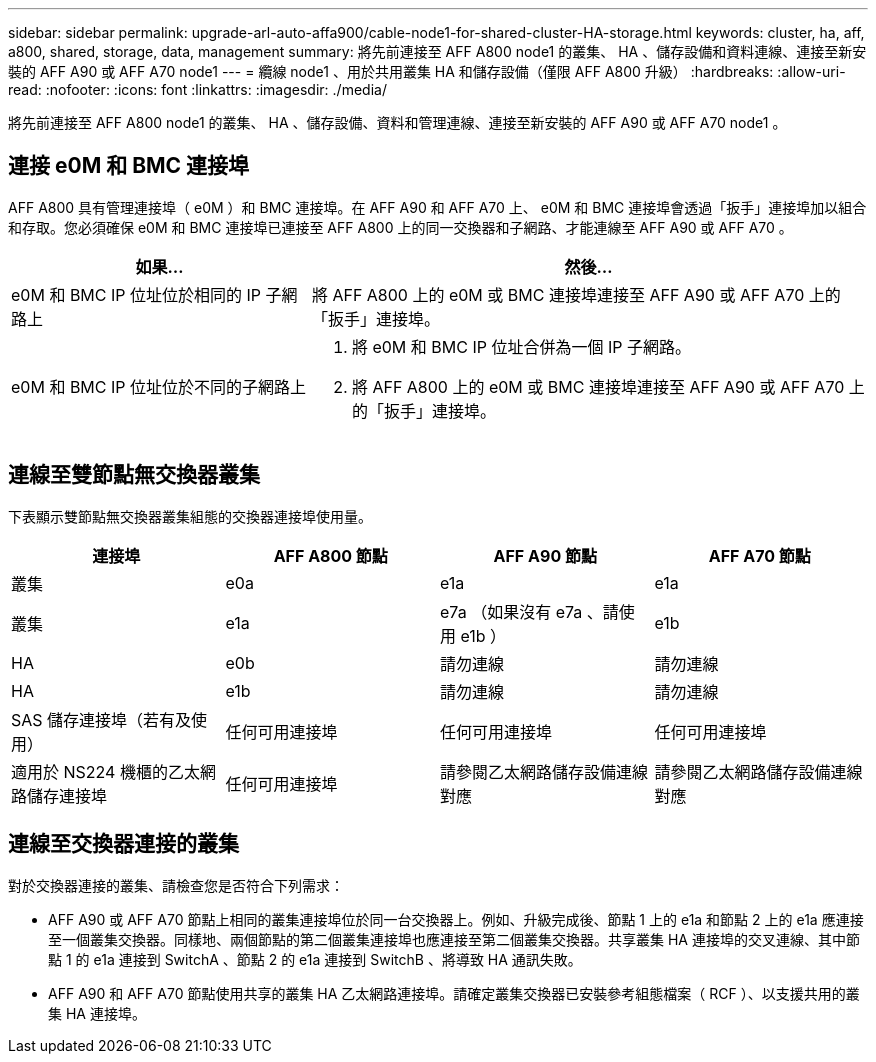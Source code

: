 ---
sidebar: sidebar 
permalink: upgrade-arl-auto-affa900/cable-node1-for-shared-cluster-HA-storage.html 
keywords: cluster, ha, aff, a800, shared, storage, data, management 
summary: 將先前連接至 AFF A800 node1 的叢集、 HA 、儲存設備和資料連線、連接至新安裝的 AFF A90 或 AFF A70 node1 
---
= 纜線 node1 、用於共用叢集 HA 和儲存設備（僅限 AFF A800 升級）
:hardbreaks:
:allow-uri-read: 
:nofooter: 
:icons: font
:linkattrs: 
:imagesdir: ./media/


[role="lead"]
將先前連接至 AFF A800 node1 的叢集、 HA 、儲存設備、資料和管理連線、連接至新安裝的 AFF A90 或 AFF A70 node1 。



== 連接 e0M 和 BMC 連接埠

AFF A800 具有管理連接埠（ e0M ）和 BMC 連接埠。在 AFF A90 和 AFF A70 上、 e0M 和 BMC 連接埠會透過「扳手」連接埠加以組合和存取。您必須確保 e0M 和 BMC 連接埠已連接至 AFF A800 上的同一交換器和子網路、才能連線至 AFF A90 或 AFF A70 。

[cols="35,65"]
|===
| 如果... | 然後... 


| e0M 和 BMC IP 位址位於相同的 IP 子網路上 | 將 AFF A800 上的 e0M 或 BMC 連接埠連接至 AFF A90 或 AFF A70 上的「扳手」連接埠。 


| e0M 和 BMC IP 位址位於不同的子網路上  a| 
. 將 e0M 和 BMC IP 位址合併為一個 IP 子網路。
. 將 AFF A800 上的 e0M 或 BMC 連接埠連接至 AFF A90 或 AFF A70 上的「扳手」連接埠。


|===


== 連線至雙節點無交換器叢集

下表顯示雙節點無交換器叢集組態的交換器連接埠使用量。

|===
| 連接埠 | AFF A800 節點 | AFF A90 節點 | AFF A70 節點 


| 叢集 | e0a | e1a | e1a 


| 叢集 | e1a | e7a （如果沒有 e7a 、請使用 e1b ） | e1b 


| HA | e0b | 請勿連線 | 請勿連線 


| HA | e1b | 請勿連線 | 請勿連線 


| SAS 儲存連接埠（若有及使用） | 任何可用連接埠 | 任何可用連接埠 | 任何可用連接埠 


| 適用於 NS224 機櫃的乙太網路儲存連接埠 | 任何可用連接埠 | 請參閱乙太網路儲存設備連線對應 | 請參閱乙太網路儲存設備連線對應 
|===


== 連線至交換器連接的叢集

對於交換器連接的叢集、請檢查您是否符合下列需求：

* AFF A90 或 AFF A70 節點上相同的叢集連接埠位於同一台交換器上。例如、升級完成後、節點 1 上的 e1a 和節點 2 上的 e1a 應連接至一個叢集交換器。同樣地、兩個節點的第二個叢集連接埠也應連接至第二個叢集交換器。共享叢集 HA 連接埠的交叉連線、其中節點 1 的 e1a 連接到 SwitchA 、節點 2 的 e1a 連接到 SwitchB 、將導致 HA 通訊失敗。
* AFF A90 和 AFF A70 節點使用共享的叢集 HA 乙太網路連接埠。請確定叢集交換器已安裝參考組態檔案（ RCF ）、以支援共用的叢集 HA 連接埠。

